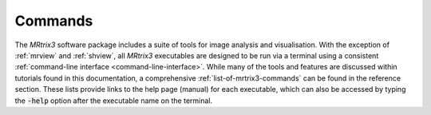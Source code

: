 ========
Commands
========

The *MRtrix3* software package includes a suite of tools for image analysis and visualisation. With the exception of :ref:`mrview` and :ref:`shview`, all *MRtrix3* executables are designed to be run via a terminal using a consistent :ref:`command-line interface <command-line-interface>`. While many of the tools and features are discussed within tutorials found in this documentation, a comprehensive :ref:`list-of-mrtrix3-commands` can be found in the reference section. These lists provide links to the help page (manual) for each executable, which can also be accessed by typing the :code:`-help` option after the executable name on the terminal.
